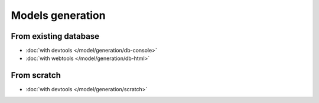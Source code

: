 .. _generation:
Models generation
=================

From existing database
----------------------
   
- :doc:`with devtools </model/generation/db-console>`
- :doc:`with webtools </model/generation/db-html>`

From scratch
------------

- :doc:`with devtools </model/generation/scratch>`



